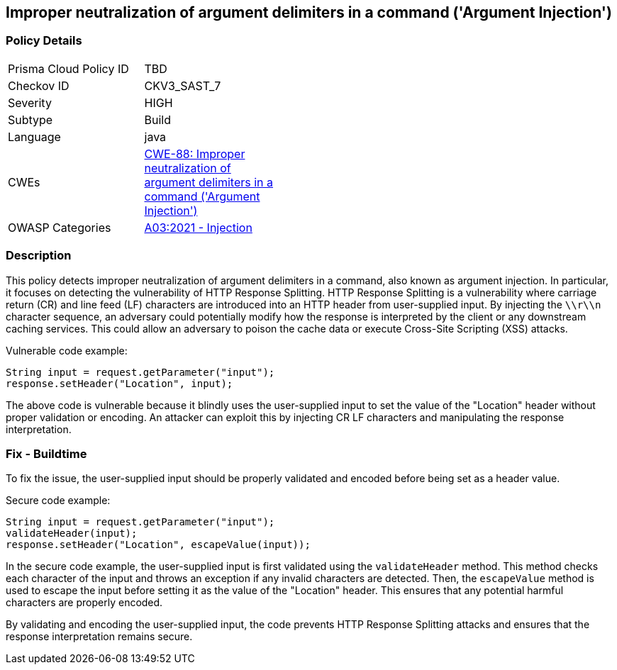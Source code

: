 
== Improper neutralization of argument delimiters in a command ('Argument Injection')

=== Policy Details

[width=45%]
[cols="1,1"]
|=== 
|Prisma Cloud Policy ID 
| TBD

|Checkov ID 
|CKV3_SAST_7

|Severity
|HIGH

|Subtype
|Build

|Language
|java

|CWEs
|https://cwe.mitre.org/data/definitions/88.html[CWE-88: Improper neutralization of argument delimiters in a command ('Argument Injection')]

|OWASP Categories
|https://owasp.org/Top10/A03_2021-Injection/[A03:2021 - Injection]

|=== 

=== Description

This policy detects improper neutralization of argument delimiters in a command, also known as argument injection. In particular, it focuses on detecting the vulnerability of HTTP Response Splitting. HTTP Response Splitting is a vulnerability where carriage return (CR) and line feed (LF) characters are introduced into an HTTP header from user-supplied input. By injecting the `\\r\\n` character sequence, an adversary could potentially modify how the response is interpreted by the client or any downstream caching services. This could allow an adversary to poison the cache data or execute Cross-Site Scripting (XSS) attacks.

Vulnerable code example:

[source,java]
----
String input = request.getParameter("input");
response.setHeader("Location", input);
----

The above code is vulnerable because it blindly uses the user-supplied input to set the value of the "Location" header without proper validation or encoding. An attacker can exploit this by injecting CR LF characters and manipulating the response interpretation.

=== Fix - Buildtime

To fix the issue, the user-supplied input should be properly validated and encoded before being set as a header value.

Secure code example:

[source,java]
----
String input = request.getParameter("input");
validateHeader(input);
response.setHeader("Location", escapeValue(input));
----

In the secure code example, the user-supplied input is first validated using the `validateHeader` method. This method checks each character of the input and throws an exception if any invalid characters are detected. Then, the `escapeValue` method is used to escape the input before setting it as the value of the "Location" header. This ensures that any potential harmful characters are properly encoded.

By validating and encoding the user-supplied input, the code prevents HTTP Response Splitting attacks and ensures that the response interpretation remains secure.
    